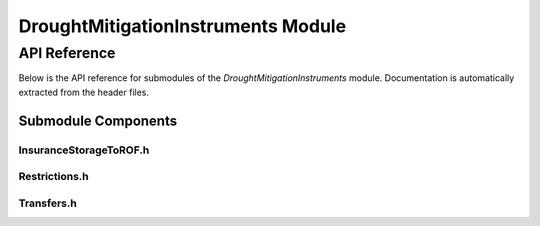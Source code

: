 DroughtMitigationInstruments Module
===================================

API Reference
-------------

Below is the API reference for submodules of the `DroughtMitigationInstruments` module. Documentation is automatically extracted from the header files.

Submodule Components
^^^^^^^^^^^^^^^^^^^^

InsuranceStorageToROF.h
~~~~~~~~~~~~~~~~~~~~~~~~

.. doxygenfile:: DroughtMitigationInstruments/InsuranceStorageToROF.h
   :project: WaterPaths

Restrictions.h
~~~~~~~~~~~~~~~

.. doxygenfile:: DroughtMitigationInstruments/Restrictions.h
   :project: WaterPaths

Transfers.h
~~~~~~~~~~~~

.. doxygenfile:: DroughtMitigationInstruments/Transfers.h
   :project: WaterPaths
